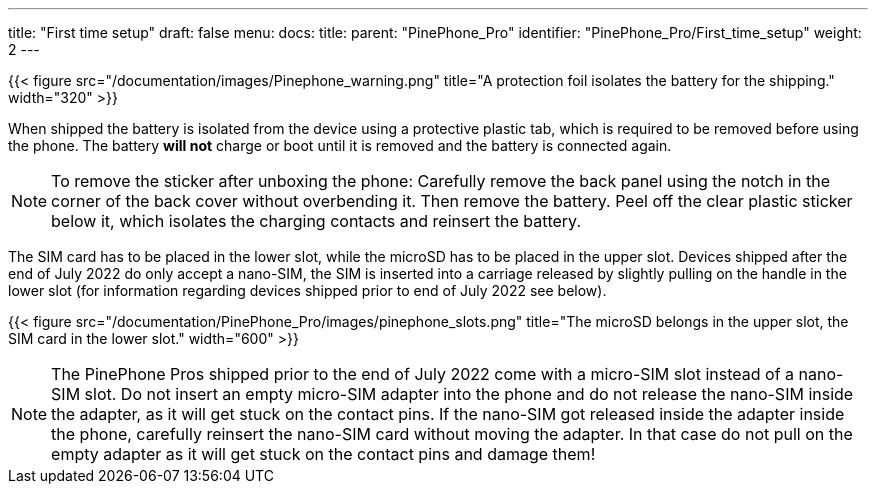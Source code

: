 ---
title: "First time setup"
draft: false
menu:
  docs:
    title:
    parent: "PinePhone_Pro"
    identifier: "PinePhone_Pro/First_time_setup"
    weight: 2
---

{{< figure src="/documentation/images/Pinephone_warning.png" title="A protection foil isolates the battery for the shipping." width="320" >}}

When shipped the battery is isolated from the device using a protective plastic tab, which is required to be removed before using the phone. The battery *will not* charge or boot until it is removed and the battery is connected again.

NOTE: To remove the sticker after unboxing the phone: Carefully remove the back panel using the notch in the corner of the back cover without overbending it. Then remove the battery. Peel off the clear plastic sticker below it, which isolates the charging contacts and reinsert the battery.

The SIM card has to be placed in the lower slot, while the microSD has to be placed in the upper slot. Devices shipped after the end of July 2022 do only accept a nano-SIM, the SIM is inserted into a carriage released by slightly pulling on the handle in the lower slot (for information regarding devices shipped prior to end of July 2022 see below).

{{< figure src="/documentation/PinePhone_Pro/images/pinephone_slots.png" title="The microSD belongs in the upper slot, the SIM card in the lower slot." width="600" >}}

NOTE: The PinePhone Pros shipped prior to the end of July 2022 come with a micro-SIM slot instead of a nano-SIM slot. Do not insert an empty micro-SIM adapter into the phone and do not release the nano-SIM inside the adapter, as it will get stuck on the contact pins. If the nano-SIM got released inside the adapter inside the phone, carefully reinsert the nano-SIM card without moving the adapter. In that case do not pull on the empty adapter as it will get stuck on the contact pins and damage them!